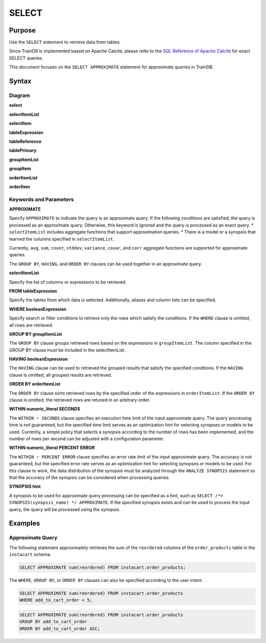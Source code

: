 SELECT
======

Purpose
-------

Use the ``SELECT`` statement to retrieve data from tables.

Since TrainDB is implemented based on Apache Calcite, please refer to the `SQL Reference of Apache Calcite <https://calcite.apache.org/docs/reference.html>`_ for exact SELECT queries.

This document focuses on the ``SELECT APPROXIMATE`` statement for approximate queries in TrainDB.

Syntax
------

Diagram
~~~~~~~

**select**

.. only:: html

  .. raw:: html

    <embed type="image/svg+xml" src="../_static/rrd/select1.rrd.svg"/>
    <embed type="image/svg+xml" src="../_static/rrd/select2.rrd.svg"/>
    <embed type="image/svg+xml" src="../_static/rrd/select3.rrd.svg"/>
    <embed type="image/svg+xml" src="../_static/rrd/select4.rrd.svg"/>
    <embed type="image/svg+xml" src="../_static/rrd/select5.rrd.svg"/>
    <embed type="image/svg+xml" src="../_static/rrd/select6.rrd.svg"/>
    <embed type="image/svg+xml" src="../_static/rrd/select7.rrd.svg"/>

.. only:: latex

  .. image:: ../_static/rrd/select1.rrd.*
  .. image:: ../_static/rrd/select2.rrd.*
  .. image:: ../_static/rrd/select3.rrd.*
  .. image:: ../_static/rrd/select4.rrd.*
  .. image:: ../_static/rrd/select5.rrd.*
  .. image:: ../_static/rrd/select6.rrd.*
  .. image:: ../_static/rrd/select7.rrd.*

**selectItemList**

.. only:: html

  .. raw:: html

    <embed type="image/svg+xml" src="../_static/rrd/selectItemList.rrd.svg"/>

.. only:: latex

  .. image:: ../_static/rrd/selectItemList.rrd.*

**selectItem**

.. only:: html

  .. raw:: html

    <embed type="image/svg+xml" src="../_static/rrd/selectItem.rrd.svg"/>

.. only:: latex

  .. image:: ../_static/rrd/selectItem.rrd.*

**tableExpression**

.. only:: html

  .. raw:: html

    <embed type="image/svg+xml" src="../_static/rrd/tableExpression.rrd.svg"/>

.. only:: latex

  .. image:: ../_static/rrd/tableExpression.rrd.*

**tableReference**

.. only:: html

  .. raw:: html

    <embed type="image/svg+xml" src="../_static/rrd/tableReference.rrd.svg" width="100%" height="100%"/>

.. only:: latex

  .. image:: ../_static/rrd/tableReference.rrd.*

**tablePrimary**

.. only:: html

  .. raw:: html

    <embed type="image/svg+xml" src="../_static/rrd/tablePrimary.rrd.svg" width="100%" height="100%"/>

.. only:: latex

  .. image:: ../_static/rrd/tablePrimary.rrd.*

**groupItemList**

.. only:: html

  .. raw:: html

    <embed type="image/svg+xml" src="../_static/rrd/groupItemList.rrd.svg"/>

.. only:: latex

  .. image:: ../_static/rrd/groupItemList.rrd.*

**groupItem**

.. only:: html

  .. raw:: html

    <embed type="image/svg+xml" src="../_static/rrd/groupItem.rrd.svg"/>

.. only:: latex

  .. image:: ../_static/rrd/groupItem.rrd.*

**orderItemList**

.. only:: html

  .. raw:: html

    <embed type="image/svg+xml" src="../_static/rrd/orderItemList.rrd.svg"/>

.. only:: latex

  .. image:: ../_static/rrd/orderItemList.rrd.*

**orderItem**

.. only:: html

  .. raw:: html

    <embed type="image/svg+xml" src="../_static/rrd/orderItem.rrd.svg"/>

.. only:: latex

  .. image:: ../_static/rrd/orderItem.rrd.*


Keywords and Parameters
~~~~~~~~~~~~~~~~~~~~~~~

**APPROXIMATE**

Specify ``APPROXIMATE`` to indicate the query is an approximate query.
If the following conditions are satisfied, the query is processed as an approximate query.
Otherwise, this keyword is ignored and the query is processed as an exact query.
* ``selectItemList`` includes aggregate functions that support approximation queries. 
* There is a model or a synopsis that learned the columns specified in ``selectItemList``.

Currently, ``avg``, ``sum``, ``count``, ``stddev``, ``variance``, ``covar``, and ``corr`` aggregate functions are supported for approximate queries.

The ``GROUP BY``, ``HAVING``, and ``ORDER BY`` clauses can be used together in an approximate query.

**selectItemList**

Specify the list of columns or expressions to be retrieved.

**FROM tableExpression**

Specify the tables from which data is selected.
Additionally, aliases and column lists can be specified.

**WHERE booleanExpression**

Specify search or filter conditions to retrieve only the rows which satisfy the conditions.
If the ``WHERE`` clause is omitted, all rows are retrieved.

**GROUP BY groupItemList**

The ``GROUP BY`` clause groups retrieved rows based on the expressions in ``groupItemList``.
The column specified in the GROUP BY clause must be included in the selectItemList.

**HAVING booleanExpression**

The ``HAVING`` clause can be used to retrieved the grouped results that satisfy the specified conditions.
If the ``HAVING`` clause is omitted, all grouped results are retrieved.

**ORDER BY orderItemList**

The ``ORDER BY`` clause sorts retrieved rows by the specified order of the expressions in ``orderItemList``.
If the ``ORDER BY`` clause is omitted, the retrieved rows are retuned in an arbitrary order.

**WITHIN numeric_literal SECONDS**

The ``WITHIN ~ SECONDS`` clause specifies an execution time limit of the input approximate query.
The query processing time is not guaranteed, but the specified time limit serves as an optimization hint for selecting synopses or models to be used. Currently, a simple policy that selects a synopsis according to the number of rows has been implemented, and the number of rows per second can be adjusted with a configuration parameter.

**WITHIN numeric_literal PERCENT ERROR**

The ``WITHIN ~ PERCENT ERROR`` clause specifies an error rate limit of the input approximate query.
The accuracy is not guaranteed, but the specified error rate serves as an optimization hint for selecting synopses or models to be used.
For this clause to work, the data distribution of the synopsis must be analyzed through the ``ANALYZE SYNOPSIS`` statement so that the accuracy of the synopsis can be considered when processing queries.

**SYNOPSIS hint**

A synopsis to be used for approximate query processing can be specified as a hint, such as ``SELECT /*+ SYNOPSIS(synopsis_name) */ APPROXIMATE``. If the specified synopsis exists and can be used to process the input query, the query will be processed using the synopsis.


Examples
--------

Approximate Query
~~~~~~~~~~~~~~~~~

The following statement approximately retrieves the sum of the ``reordered`` columns of the ``order_products`` table in the ``instacart`` schema.

.. code-block:: console

  SELECT APPROXIMATE sum(reordered) FROM instacart.order_products;

The ``WHERE``, ``GROUP BY``, or ``ORDER BY`` clauses can also be specified according to the user intent.

.. code-block:: console

  SELECT APPROXIMATE sum(reordered) FROM instacart.order_products
  WHERE add_to_cart_order < 5;

.. code-block:: console

  SELECT APPROXIMATE sum(reordered) FROM instacart.order_products
  GROUP BY add_to_cart_order
  ORDER BY add_to_cart_order ASC;
